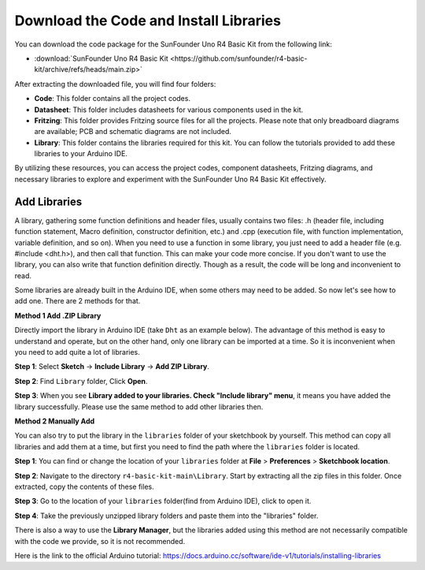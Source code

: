 Download the Code and Install Libraries
===============================================

You can download the code package for the SunFounder Uno R4 Basic Kit from the following link:

* :download:`SunFounder Uno R4 Basic Kit <https://github.com/sunfounder/r4-basic-kit/archive/refs/heads/main.zip>`

After extracting the downloaded file, you will find four folders:

* **Code**: This folder contains all the project codes.
* **Datasheet**: This folder includes datasheets for various components used in the kit.
* **Fritzing**: This folder provides Fritzing source files for all the projects. Please note that only breadboard diagrams are available; PCB and schematic diagrams are not included.
* **Library**: This folder contains the libraries required for this kit. You can follow the tutorials provided to add these libraries to your Arduino IDE.

By utilizing these resources, you can access the project codes, component datasheets, Fritzing diagrams, and necessary libraries to explore and experiment with the SunFounder Uno R4 Basic Kit effectively.


.. _add_libraries_ar:

Add Libraries
-----------------------


A library, gathering some function definitions and header files, usually
contains two files: .h (header file, including function statement, Macro
definition, constructor definition, etc.) and .cpp (execution file, with
function implementation, variable definition, and so on). When you need
to use a function in some library, you just need to add a header file
(e.g. #include <dht.h>), and then call that function. This can make your
code more concise. If you don't want to use the library, you can also
write that function definition directly. Though as a result, the code
will be long and inconvenient to read.


Some libraries are already built in the Arduino IDE, when some others
may need to be added. So now let's see how to add one. There are 2
methods for that.

**Method 1 Add .ZIP Library**

Directly import the library in Arduino IDE (take ``Dht`` as an example
below). The advantage of this method is easy to understand and operate,
but on the other hand, only one library can be imported at a time. So it
is inconvenient when you need to add quite a lot of libraries.

**Step 1**: Select **Sketch** -> **Include Library** -> **Add ZIP
Library**.

.. image:: img/add_zip1.png
   :align: center

**Step 2**: Find ``Library`` folder, Click **Open**.

.. image:: img/add_zip2.png
   :align: center

**Step 3**: When you see **Library added to your libraries. Check
"Include library" menu**, it means you have added the library
successfully. Please use the same method to add other libraries then.

.. image:: img/add_zip3.png
   :align: center

.. _add_lib_manual:

**Method 2 Manually Add**

You can also try to put the library in the ``libraries`` folder of your sketchbook by yourself. This method can
copy all libraries and add them at a time, but first you need to find the path where the ``libraries`` folder is located.

**Step 1**: You can find or change the location of your ``libraries`` folder at **File** > **Preferences** > **Sketchbook location**.

.. image:: img/add_man1.png
   :align: center

**Step 2**: Navigate to the directory ``r4-basic-kit-main\Library``. Start by extracting all the zip files in this folder. Once extracted, copy the contents of these files.

.. image:: img/add_man2.png
   :align: center

**Step 3**: Go to the location of your ``libraries`` folder(find from Arduino IDE), click to open it.

.. image:: img/add_man3.png
   :align: center

**Step 4**: Take the previously unzipped library folders and paste them into the "libraries" folder.

.. image:: img/add_man4.png
   :align: center

There is also a way to use the **Library Manager**, but the libraries added using this method are not necessarily compatible with the code we provide, so it is not recommended.

Here is the link to the official Arduino tutorial: https://docs.arduino.cc/software/ide-v1/tutorials/installing-libraries